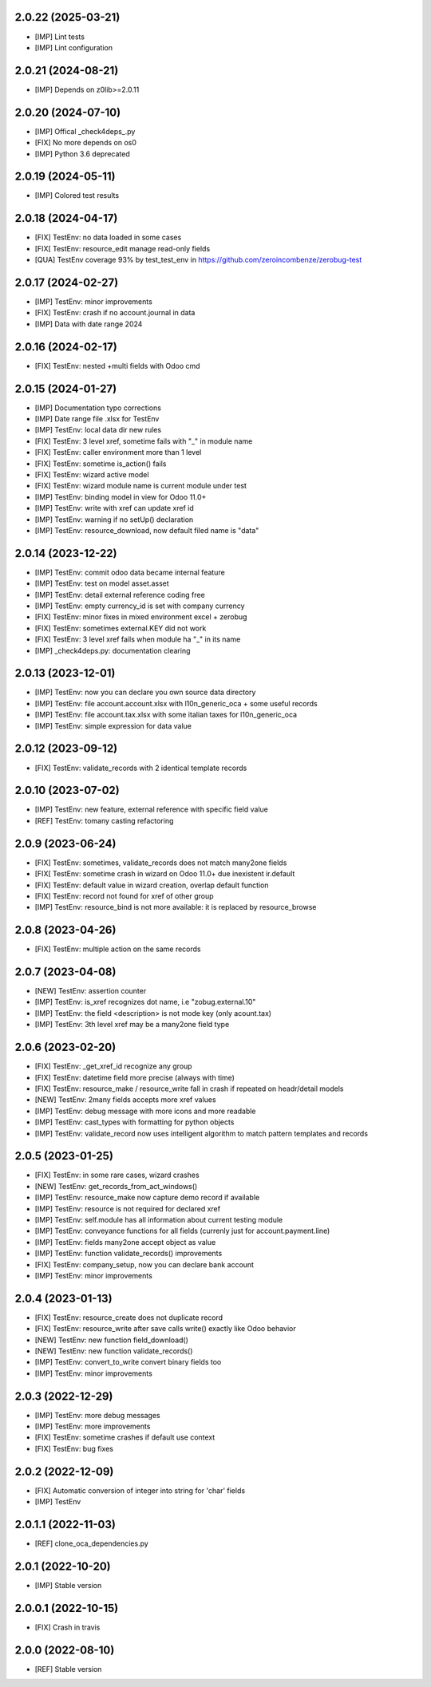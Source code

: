 2.0.22 (2025-03-21)
~~~~~~~~~~~~~~~~~~~

* [IMP] Lint tests
* [IMP] Lint configuration

2.0.21 (2024-08-21)
~~~~~~~~~~~~~~~~~~~

* [IMP] Depends on z0lib>=2.0.11

2.0.20 (2024-07-10)
~~~~~~~~~~~~~~~~~~~

* [IMP] Offical _check4deps_.py
* [FIX] No more depends on os0
* [IMP] Python 3.6 deprecated

2.0.19 (2024-05-11)
~~~~~~~~~~~~~~~~~~~

* [IMP] Colored test results

2.0.18 (2024-04-17)
~~~~~~~~~~~~~~~~~~~

* [FIX] TestEnv: no data loaded in some cases
* [FIX[ TestEnv: resource_edit manage read-only fields
* [QUA] TestEnv coverage 93% by test_test_env in https://github.com/zeroincombenze/zerobug-test

2.0.17 (2024-02-27)
~~~~~~~~~~~~~~~~~~~

* [IMP] TestEnv: minor improvements
* [FIX] TestEnv: crash if no account.journal in data
* [IMP] Data with date range 2024

2.0.16 (2024-02-17)
~~~~~~~~~~~~~~~~~~~

* [FIX] TestEnv: nested +multi fields with Odoo cmd

2.0.15 (2024-01-27)
~~~~~~~~~~~~~~~~~~~

* [IMP] Documentation typo corrections
* [IMP] Date range file .xlsx for TestEnv
* [IMP] TestEnv: local data dir new rules
* [FIX] TestEnv: 3 level xref, sometime fails with "_" in module name
* [FIX] TestEnv: caller environment more than 1 level
* [FIX] TestEnv: sometime is_action() fails
* [FIX] TestEnv: wizard active model
* [FIX] TestEnv: wizard module name is current module under test
* [IMP] TestEnv: binding model in view for Odoo 11.0+
* [IMP] TestEnv: write with xref can update xref id
* [IMP] TestEnv: warning if no setUp() declaration
* [IMP] TestEnv: resource_download, now default filed name is "data"


2.0.14 (2023-12-22)
~~~~~~~~~~~~~~~~~~~

* [IMP] TestEnv: commit odoo data became internal feature
* [IMP] TestEnv: test on model asset.asset
* [IMP] TestEnv: detail external reference coding free
* [IMP] TestEnv: empty currency_id is set with company currency
* [FIX] TestEnv: minor fixes in mixed environment excel + zerobug
* [FIX] TestEnv: sometimes external.KEY did not work
* [FIX] TestEnv: 3 level xref fails when module ha "_" in its name
* [IMP] _check4deps.py: documentation clearing

2.0.13 (2023-12-01)
~~~~~~~~~~~~~~~~~~~

* [IMP] TestEnv: now you can declare you own source data directory
* [IMP] TestEnv: file account.account.xlsx with l10n_generic_oca + some useful records
* [IMP] TestEnv: file account.tax.xlsx with some italian taxes for l10n_generic_oca
* [IMP] TestEnv: simple expression for data value

2.0.12 (2023-09-12)
~~~~~~~~~~~~~~~~~~~

* [FIX] TestEnv: validate_records with 2 identical template records

2.0.10 (2023-07-02)
~~~~~~~~~~~~~~~~~~~

* [IMP] TestEnv: new feature, external reference with specific field value
* [REF] TestEnv: tomany casting refactoring

2.0.9 (2023-06-24)
~~~~~~~~~~~~~~~~~~

* [FIX] TestEnv: sometimes, validate_records does not match many2one fields
* [FIX[ TestEnv: sometime crash in wizard on Odoo 11.0+ due inexistent ir.default
* [FIX] TestEnv: default value in wizard creation, overlap default function
* [FIX] TestEnv: record not found for xref of other group
* [IMP] TestEnv: resource_bind is not more available: it is replaced by resource_browse

2.0.8 (2023-04-26)
~~~~~~~~~~~~~~~~~~

* [FIX] TestEnv: multiple action on the same records

2.0.7 (2023-04-08)
~~~~~~~~~~~~~~~~~~

* [NEW] TestEnv: assertion counter
* [IMP] TestEnv: is_xref recognizes dot name, i.e "zobug.external.10"
* [IMP] TestEnv: the field <description> is not mode key (only acount.tax)
* [IMP] TestEnv: 3th level xref may be a many2one field type

2.0.6 (2023-02-20)
~~~~~~~~~~~~~~~~~~

* [FIX] TestEnv: _get_xref_id recognize any group
* [FIX] TestEnv: datetime field more precise (always with time)
* [FIX] TestEnv: resource_make / resource_write fall in crash if repeated on headr/detail models
* [NEW] TestEnv: 2many fields accepts more xref values
* [IMP] TestEnv: debug message with more icons and more readable
* [IMP] TestEnv: cast_types with formatting for python objects
* [IMP] TestEnv: validate_record now uses intelligent algorithm to match pattern templates and records

2.0.5 (2023-01-25)
~~~~~~~~~~~~~~~~~~

* [FIX] TestEnv: in some rare cases, wizard crashes
* [NEW] TestEnv: get_records_from_act_windows()
* [IMP] TestEnv: resource_make now capture demo record if available
* [IMP] TestEnv: resource is not required for declared xref
* [IMP] TestEnv: self.module has all information about current testing module
* [IMP] TestEnv: conveyance functions for all fields (currenly just for account.payment.line)
* [IMP] TestEnv: fields many2one accept object as value
* [IMP] TestEnv: function validate_records() improvements
* [FIX] TestEnv: company_setup, now you can declare bank account
* [IMP] TestEnv: minor improvements

2.0.4 (2023-01-13)
~~~~~~~~~~~~~~~~~~

* [FIX] TestEnv: resource_create does not duplicate record
* [FIX] TestEnv: resource_write after save calls write() exactly like Odoo behavior
* [NEW] TestEnv: new function field_download()
* [NEW] TestEnv: new function validate_records()
* [IMP] TestEnv: convert_to_write convert binary fields too
* [IMP] TestEnv: minor improvements

2.0.3 (2022-12-29)
~~~~~~~~~~~~~~~~~~

* [IMP] TestEnv: more debug messages
* [IMP] TestEnv: more improvements
* [FIX] TestEnv: sometime crashes if default use context
* [FIX] TestEnv: bug fixes

2.0.2 (2022-12-09)
~~~~~~~~~~~~~~~~~~

* [FIX] Automatic conversion of integer into string for 'char' fields
* [IMP] TestEnv

2.0.1.1 (2022-11-03)
~~~~~~~~~~~~~~~~~~~~

* [REF] clone_oca_dependencies.py

2.0.1 (2022-10-20)
~~~~~~~~~~~~~~~~~~

* [IMP] Stable version

2.0.0.1 (2022-10-15)
~~~~~~~~~~~~~~~~~~~~

* [FIX] Crash in travis

2.0.0 (2022-08-10)
~~~~~~~~~~~~~~~~~~

* [REF] Stable version
